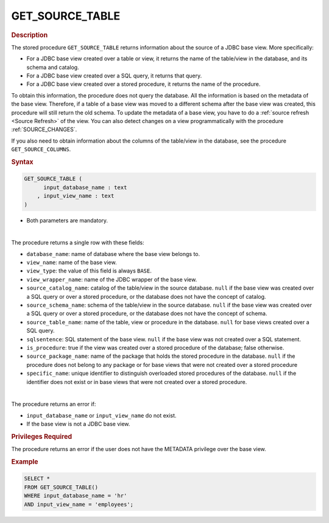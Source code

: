 ==================
GET_SOURCE_TABLE
==================

.. rubric:: Description

The stored procedure ``GET_SOURCE_TABLE`` returns information about the source of a JDBC base view. More specifically:

-  For a JDBC base view created over a table or view, it returns the name of the table/view in the database, and its schema and catalog.
-  For a JDBC base view created over a SQL query, it returns that query.
-  For a JDBC base view created over a stored procedure, it returns the name of the procedure.

To obtain this information, the procedure does not query the database. All the information is based on the metadata of the base view. Therefore, if a table of a base view was moved to a different schema after the base view was created, this procedure will still return the old schema. To update the metadata of a base view, you have to do a :ref:`source refresh <Source Refresh>` of the view. You can also detect changes on a view programmatically with the procedure :ref:`SOURCE_CHANGES`.

If you also need to obtain information about the columns of the table/view in the database, see the procedure ``GET_SOURCE_COLUMNS``. 

.. rubric:: Syntax

.. code-block:: bnf

   GET_SOURCE_TABLE (
         input_database_name : text
       , input_view_name : text
   )

-  Both parameters are mandatory.

|

The procedure returns a single row with these fields:

-  ``database_name``: name of database where the base view belongs to.
-  ``view_name``: name of the base view.
-  ``view_type``: the value of this field is always ``BASE``.
-  ``view_wrapper_name``: name of the JDBC wrapper of the base view.
-  ``source_catalog_name``: catalog of the table/view in the source database. ``null`` if the base view was created over a SQL query or over a stored procedure, or the database does not have the concept of catalog. 
-  ``source_schema_name``: schema of the table/view in the source database. ``null`` if the base view was created over a SQL query or over a stored procedure, or the database does not have the concept of schema.
-  ``source_table_name``: name of the table, view or procedure in the database. ``null`` for base views created over a SQL query.
-  ``sqlsentence``: SQL statement of the base view. ``null`` if the base view was not created over a SQL statement.
-  ``is_procedure``: true if the view was created over a stored procedure of the database; false otherwise.
-  ``source_package_name``: name of the package that holds the stored procedure in the database. ``null`` if the procedure does not belong to any package or for base views that were not created over a stored procedure
-  ``specific_name``: unique identifier to distinguish overloaded stored procedures of the database. ``null`` if the identifier does not exist or in base views that were not created over a stored procedure.

|

The procedure returns an error if:

-  ``input_database_name`` or ``input_view_name`` do not exist.
-  If the base view is not a JDBC base view.

.. rubric:: Privileges Required

The procedure returns an error if the user does not have the METADATA privilege over the base view.

.. rubric:: Example

.. code-block:: sql

   SELECT * 
   FROM GET_SOURCE_TABLE()
   WHERE input_database_name = 'hr'
   AND input_view_name = 'employees';
